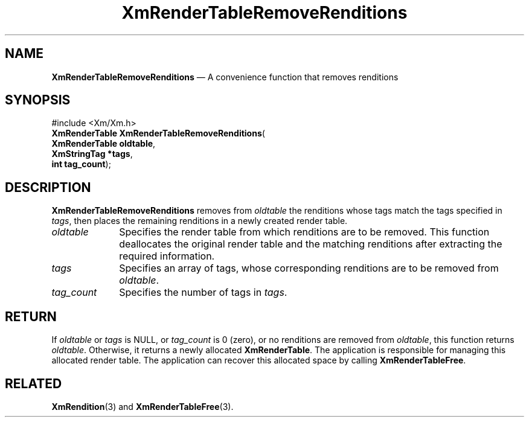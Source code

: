 '\" t
...\" RendTaJ.sgm /main/8 1996/09/08 20:58:01 rws $
.de P!
.fl
\!!1 setgray
.fl
\\&.\"
.fl
\!!0 setgray
.fl			\" force out current output buffer
\!!save /psv exch def currentpoint translate 0 0 moveto
\!!/showpage{}def
.fl			\" prolog
.sy sed -e 's/^/!/' \\$1\" bring in postscript file
\!!psv restore
.
.de pF
.ie     \\*(f1 .ds f1 \\n(.f
.el .ie \\*(f2 .ds f2 \\n(.f
.el .ie \\*(f3 .ds f3 \\n(.f
.el .ie \\*(f4 .ds f4 \\n(.f
.el .tm ? font overflow
.ft \\$1
..
.de fP
.ie     !\\*(f4 \{\
.	ft \\*(f4
.	ds f4\"
'	br \}
.el .ie !\\*(f3 \{\
.	ft \\*(f3
.	ds f3\"
'	br \}
.el .ie !\\*(f2 \{\
.	ft \\*(f2
.	ds f2\"
'	br \}
.el .ie !\\*(f1 \{\
.	ft \\*(f1
.	ds f1\"
'	br \}
.el .tm ? font underflow
..
.ds f1\"
.ds f2\"
.ds f3\"
.ds f4\"
.ta 8n 16n 24n 32n 40n 48n 56n 64n 72n 
.TH "XmRenderTableRemoveRenditions" "library call"
.SH "NAME"
\fBXmRenderTableRemoveRenditions\fP \(em A convenience function that removes renditions
.iX "XmRenderTableRemoveRenditions"
.SH "SYNOPSIS"
.PP
.nf
#include <Xm/Xm\&.h>
\fBXmRenderTable \fBXmRenderTableRemoveRenditions\fP\fR(
\fBXmRenderTable \fBoldtable\fR\fR,
\fBXmStringTag \fB*tags\fR\fR,
\fBint \fBtag_count\fR\fR);
.fi
.SH "DESCRIPTION"
.PP
\fBXmRenderTableRemoveRenditions\fP removes from \fIoldtable\fP the
renditions whose tags match the tags specified in \fItags\fP, then
places the remaining renditions in a newly created render table\&.
.IP "\fIoldtable\fP" 10
Specifies the render table from which renditions are to be removed\&.
This function deallocates the original render table and the matching
renditions after extracting the required information\&.
.IP "\fItags\fP" 10
Specifies an array of tags, whose corresponding renditions are to be
removed from \fIoldtable\fP\&.
.IP "\fItag_count\fP" 10
Specifies the number of tags in \fItags\fP\&.
.SH "RETURN"
.PP
If \fIoldtable\fP or \fItags\fP is NULL, or \fItag_count\fP is 0
(zero), or no renditions are removed from \fIoldtable\fP, this
function returns \fIoldtable\fP\&. Otherwise, it returns a newly
allocated \fBXmRenderTable\fR\&.
The application is responsible for managing this allocated render table\&.
The application can recover this allocated space by calling \fBXmRenderTableFree\fP\&.
.SH "RELATED"
.PP
\fBXmRendition\fP(3) and
\fBXmRenderTableFree\fP(3)\&.
...\" created by instant / docbook-to-man, Sun 22 Dec 1996, 20:28
